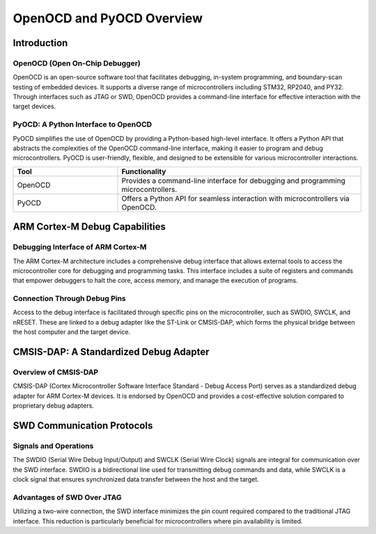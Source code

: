 OpenOCD and PyOCD Overview
==========================

Introduction
------------

OpenOCD (Open On-Chip Debugger)
~~~~~~~~~~~~~~~~~~~~~~~~~~~~~~~
OpenOCD is an open-source software tool that facilitates debugging, in-system programming, and boundary-scan testing of embedded devices. It supports a diverse range of microcontrollers including STM32, RP2040, and PY32. Through interfaces such as JTAG or SWD, OpenOCD provides a command-line interface for effective interaction with the target devices.

PyOCD: A Python Interface to OpenOCD
~~~~~~~~~~~~~~~~~~~~~~~~~~~~~~~~~~~~~

PyOCD simplifies the use of OpenOCD by providing a Python-based high-level interface. It offers a Python API that abstracts the complexities of the OpenOCD command-line interface, making it easier to program and debug microcontrollers. PyOCD is user-friendly, flexible, and designed to be extensible for various microcontroller interactions.

.. list-table::
   :widths: 30 70
   :header-rows: 1

   * - **Tool**
     - **Functionality**
   * - OpenOCD
     - Provides a command-line interface for debugging and programming microcontrollers.
   * - PyOCD
     - Offers a Python API for seamless interaction with microcontrollers via OpenOCD.

ARM Cortex-M Debug Capabilities
-------------------------------

Debugging Interface of ARM Cortex-M
~~~~~~~~~~~~~~~~~~~~~~~~~~~~~~~~~~~~
The ARM Cortex-M architecture includes a comprehensive debug interface that allows external tools to access the microcontroller core for debugging and programming tasks. This interface includes a suite of registers and commands that empower debuggers to halt the core, access memory, and manage the execution of programs.

Connection Through Debug Pins
~~~~~~~~~~~~~~~~~~~~~~~~~~~~~~
Access to the debug interface is facilitated through specific pins on the microcontroller, such as SWDIO, SWCLK, and nRESET. These are linked to a debug adapter like the ST-Link or CMSIS-DAP, which forms the physical bridge between the host computer and the target device.

CMSIS-DAP: A Standardized Debug Adapter
---------------------------------------

Overview of CMSIS-DAP
~~~~~~~~~~~~~~~~~~~~~
CMSIS-DAP (Cortex Microcontroller Software Interface Standard - Debug Access Port) serves as a standardized debug adapter for ARM Cortex-M devices. It is endorsed by OpenOCD and provides a cost-effective solution compared to proprietary debug adapters.

.. only:: html

   .. image:: https://raw.githubusercontent.com/ARM-software/CMSIS-DAP/main/Documentation/Doxygen/src/images/CMSIS_DAP_INTERFACE.png
      :alt: CMSIS-DAP Debug Adapter
      :align: center

SWD Communication Protocols
---------------------------

Signals and Operations
~~~~~~~~~~~~~~~~~~~~~~~
The SWDIO (Serial Wire Debug Input/Output) and SWCLK (Serial Wire Clock) signals are integral for communication over the SWD interface. SWDIO is a bidirectional line used for transmitting debug commands and data, while SWCLK is a clock signal that ensures synchronized data transfer between the host and the target.

Advantages of SWD Over JTAG
~~~~~~~~~~~~~~~~~~~~~~~~~~~
Utilizing a two-wire connection, the SWD interface minimizes the pin count required compared to the traditional JTAG interface. This reduction is particularly beneficial for microcontrollers where pin availability is limited.

